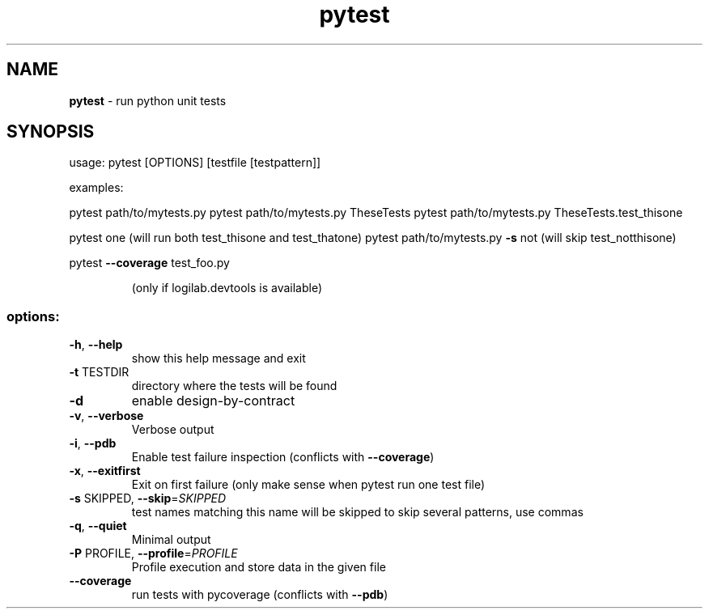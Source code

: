 .TH pytest "1" "January 2008" pytest
.SH NAME
.B pytest 
\- run python unit tests

.SH SYNOPSIS
usage: pytest [OPTIONS] [testfile [testpattern]]
.PP
examples:
.PP
pytest path/to/mytests.py
pytest path/to/mytests.py TheseTests
pytest path/to/mytests.py TheseTests.test_thisone
.PP
pytest one (will run both test_thisone and test_thatone)
pytest path/to/mytests.py \fB\-s\fR not (will skip test_notthisone)
.PP
pytest \fB\-\-coverage\fR test_foo.py
.IP
(only if logilab.devtools is available)
.SS "options:"
.TP
\fB\-h\fR, \fB\-\-help\fR
show this help message and exit
.TP
\fB\-t\fR TESTDIR
directory where the tests will be found
.TP
\fB\-d\fR
enable design\-by\-contract
.TP
\fB\-v\fR, \fB\-\-verbose\fR
Verbose output
.TP
\fB\-i\fR, \fB\-\-pdb\fR
Enable test failure inspection (conflicts with
\fB\-\-coverage\fR)
.TP
\fB\-x\fR, \fB\-\-exitfirst\fR
Exit on first failure (only make sense when pytest run
one test file)
.TP
\fB\-s\fR SKIPPED, \fB\-\-skip\fR=\fISKIPPED\fR
test names matching this name will be skipped to skip
several patterns, use commas
.TP
\fB\-q\fR, \fB\-\-quiet\fR
Minimal output
.TP
\fB\-P\fR PROFILE, \fB\-\-profile\fR=\fIPROFILE\fR
Profile execution and store data in the given file
.TP
\fB\-\-coverage\fR
run tests with pycoverage (conflicts with \fB\-\-pdb\fR)
